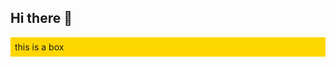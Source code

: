 ** Hi there 👋

#+begin_export html
<div style="background-color:gold;padding:0.5em;">
  this is a box
</div>
#+end_export
